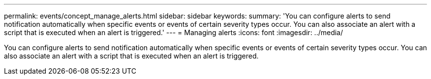 ---
permalink: events/concept_manage_alerts.html
sidebar: sidebar
keywords: 
summary: 'You can configure alerts to send notification automatically when specific events or events of certain severity types occur. You can also associate an alert with a script that is executed when an alert is triggered.'
---
= Managing alerts
:icons: font
:imagesdir: ../media/

[.lead]
You can configure alerts to send notification automatically when specific events or events of certain severity types occur. You can also associate an alert with a script that is executed when an alert is triggered.
